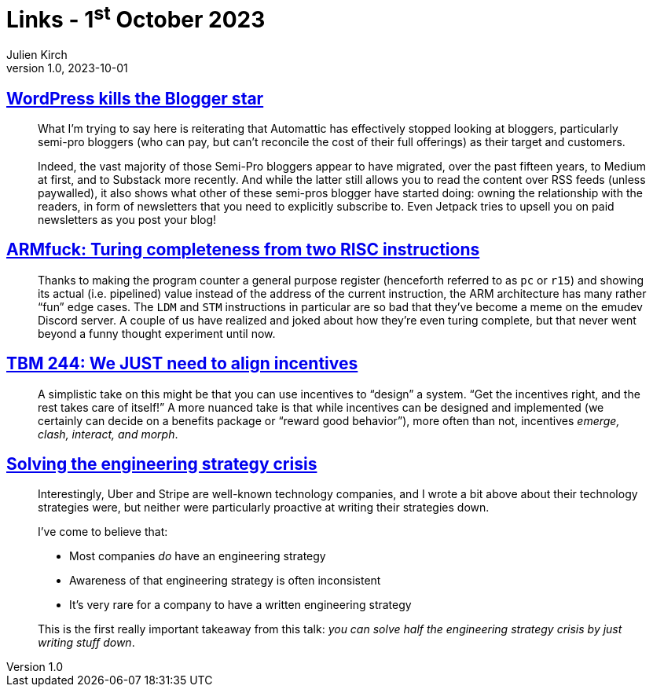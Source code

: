 = Links - 1^st^ October 2023
Julien Kirch
v1.0, 2023-10-01
:article_lang: en
:figure-caption!:
:article_description: WordPress and bloggers, turing completeness from two RISC instructions, align incentives, writing strategies

== link:https://flameeyes.blog/2023/09/24/wordpress-kills-the-blogger-star/[WordPress kills the Blogger star]

[quote]
____
What I`'m trying to say here is reiterating that Automattic has effectively stopped looking at bloggers, particularly semi-pro bloggers (who can pay, but can`'t reconcile the cost of their full offerings) as their target and customers.

Indeed, the vast majority of those Semi-Pro bloggers appear to have migrated, over the past fifteen years, to Medium at first, and to Substack more recently. And while the latter still allows you to read the content over RSS feeds (unless paywalled), it also shows what other of these semi-pros blogger have started doing: owning the relationship with the readers, in form of newsletters that you need to explicitly subscribe to. Even Jetpack tries to upsell you on paid newsletters as you post your blog!
____

== link:https://kellanclark.github.io/2023/09/18/armfuck/[ARMfuck: Turing completeness from two RISC instructions]

[quote]
____
Thanks to making the program counter a general purpose register (henceforth referred to as `pc` or `r15`) and showing its actual (i.e. pipelined) value instead of the address of the current instruction, the ARM architecture has many rather “fun” edge cases. The `LDM` and `STM` instructions in particular are so bad that they`'ve become a meme on the emudev Discord server. A couple of us have realized and joked about how they`'re even turing complete, but that never went beyond a funny thought experiment until now.
____

== link:https://cutlefish.substack.com/p/tbm-244-we-just-need-to-align-incentives[TBM 244: We JUST need to align incentives]

[quote]
____
A simplistic take on this might be that you can use incentives to "`design`" a system. "`Get the incentives right, and the rest takes care of itself!`" A more nuanced take is that while incentives can be designed and implemented (we certainly can decide on a benefits package or "`reward good behavior`"), more often than not, incentives _emerge, clash, interact, and morph_.
____

== link:https://lethain.com/solving-the-engineering-strategy-crisis/[Solving the engineering strategy crisis]

[quote]
____
Interestingly, Uber and Stripe are well-known technology companies, and I wrote a bit above about their technology strategies were, but neither were particularly proactive at writing their strategies down.

I`'ve come to believe that:

* Most companies _do_ have an engineering strategy
* Awareness of that engineering strategy is often inconsistent
*  It`'s very rare for a company to have a written engineering strategy

This is the first really important takeaway from this talk: _you can solve half the engineering strategy crisis by just writing stuff down_.
____

